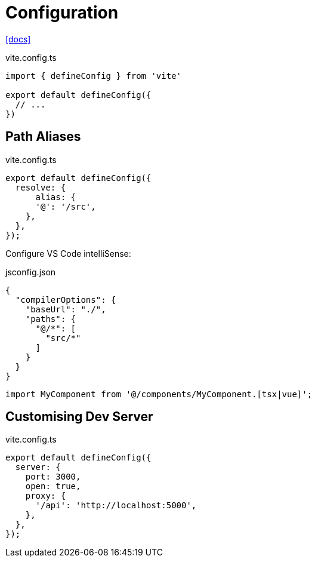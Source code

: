 = Configuration

https://vite.dev/config/[[docs\]]

[,ts,title="vite.config.ts"]
----
import { defineConfig } from 'vite'

export default defineConfig({
  // ...
})
----

== Path Aliases

// `@` path alias to map to `./src`

// [,javascript,title="vite.config.ts"]
// ----
// import path from "path";
// 
// export default defineConfig({
//   resolve: {
//       alias: {
//         "@": path.resolve(__dirname, "./src"),
//     },
//   },
// });
// ----

[,ts,title="vite.config.ts"]
----
export default defineConfig({
  resolve: {
      alias: {
      '@': '/src', 
    },
  },
});
----

Configure VS Code intelliSense: 

[,json,title="jsconfig.json"]
----
{
  "compilerOptions": {
    "baseUrl": "./", 
    "paths": {
      "@/*": [
        "src/*"
      ]
    }
  }
}
----

[,javascript]
----
import MyComponent from '@/components/MyComponent.[tsx|vue]';
----

== Customising Dev Server

[,ts,title="vite.config.ts"]
----
export default defineConfig({
  server: {
    port: 3000,
    open: true,
    proxy: {
      '/api': 'http://localhost:5000',
    },
  },
});
----